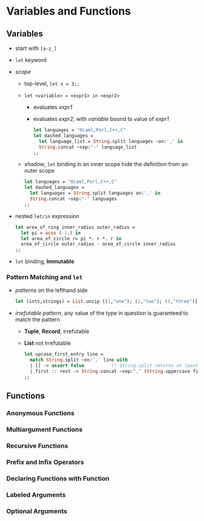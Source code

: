 * Variables and Functions
** Variables
   * start with ~[a-z_]~
   * ~let~ keyword
   * /scope/
     * top-level, ~let x = 3;;~
     * ~let <variable> = <expr1> in <expr2>~
       * evaluates /expr1/
       * evaluates /expr2/, with /variable/ bound to value of /expr1/
	 #+BEGIN_SRC ocaml
           let languages = "Ocaml,Perl,C++,C"
           let dashed_languages =
             let language_list = String.split languages ~on:',' in
             String.concat ~sep:"-" language_list
           ;;
	 #+END_SRC
     * /shadow/, ~let~ binding in an inner scope hide the definition from an outer scope
       #+BEGIN_SRC ocaml
         let languages = "Ocaml,Perl,C++,C"
         let dashed_languages =
           let languages = String.split languages on:',' in
           String.concat ~sep:"-" languages
         ;;
       #+END_SRC
   * nested ~let/in~ expression
     #+BEGIN_SRC ocaml
       let area_of_ring inner_radius outer_radius =
         let pi = acos (-1.) in
         let area_of_circle r= pi *. r *. r in
         area_of_circle outer_radius - area_of_circle inner_radius
       ;;
     #+END_SRC
   * ~let~ binding, *Immutable*

*** Pattern Matching and ~let~
    * /patterns/ on the lefthand side
      #+BEGIN_SRC ocaml
        let (ints,strings) = List.unzip [(1,"one"); (2,"two"); (3,"three")];;
      #+END_SRC
    * /irrefutable pattern/, any value of the type in question is guaranteed to match the pattern
      * *Tuple*, *Record*, irrefutable
      * *List* not irrefutable
        #+BEGIN_SRC ocaml
          let upcase_first_entry line =
            match String.split ~on:',' line with
            | [] -> assert false          (* String.split returns at least one element *)
            | first :: rest -> String.concat ~sep:"," (String.uppercase first :: rest)
          ;;
        #+END_SRC 

** Functions
*** Anonymous Functions

*** Multiargument Functions

*** Recursive Functions

*** Prefix and Infix Operators

*** Declaring Functions with Function

*** Labeled Arguments

*** Optional Arguments

